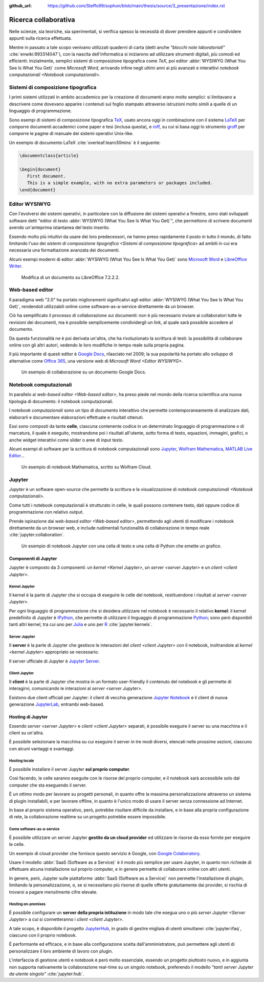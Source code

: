:github_url: https://github.com/Steffo99/sophon/blob/main/thesis/source/3_presentazione/index.rst

.. index::
   single: ! ricerca collaborativa

*********************
Ricerca collaborativa
*********************

Nelle scienze, sia teoriche, sia sperimentali, si verifica spesso la necessità di dover prendere appunti e condividere appunti sulla ricerca effettuata.

Mentre in passato a tale scopo venivano utilizzati quaderni di carta (detti anche *"blocchi note laboratoriali"* :cite:`enwiki:993314047`), con la nascita dell'informatica si iniziarono ad utilizzare strumenti digitali, più comodi ed efficienti: inizialmente, semplici sistemi di composizione tipografica come *TeX*, poi editor :abbr:`WYSIWYG (What You See Is What You Get)` come *Microsoft Word*, arrivando infine negli ultimi anni ai più avanzati e interattivi `notebook computazionali <Notebook computazionali>`.


.. index::
   pair: sistemi; composizione tipografica

Sistemi di composizione tipografica
===================================

I primi sistemi utilizzati in ambito accademico per la creazione di documenti erano molto semplici: si limitavano a descrivere come dovevano apparire i contenuti sul foglio stampato attraverso istruzioni molto simili a quelle di un linguaggio di programmazione.

Sono esempi di sistemi di composizione tipografica `TeX <https://www.tug.org/begin.html>`_, usato ancora oggi in combinazione con il sistema `LaTeX <https://www.latex-project.org//>`_ per comporre documenti accademici come paper e tesi (inclusa questa), e `roff <https://en.wikipedia.org/wiki/Roff_(software)>`_, su cui si basa oggi lo strumento `groff <https://it.wikipedia.org/wiki/Groff_(software)>`_ per comporre le pagine di manuale dei sistemi operativi Unix-like.

Un esempio di documento LaTeX :cite:`overleaf:learn30mins` è il seguente:

.. code-block:: latex

   \documentclass{article}

   \begin{document}
      First document.
      This is a simple example, with no extra parameters or packages included.
   \end{document}


.. index::
   pair: editor; WYSIWYG

Editor WYSIWYG
==============

.. todo:: Non mi piace questa frase.

Con l'evolversi dei sistemi operativi, in particolare con la diffusione dei sistemi operativi a finestre, sono stati sviluppati software detti "editor di testo :abbr:`WYSIWYG (What You See Is What You Get)`", che permettono di scrivere documenti avendo un'anteprima istantanea del testo inserito.

Essendo molto più intuitivi da usare dei loro predecessori, ne hanno preso rapidamente il posto in tutto il mondo, di fatto limitando l'uso dei `sistemi di composizione tipografica <Sistemi di composizione tipografica>` ad ambiti in cui era necessaria una formattazione avanzata dei documenti.

Alcuni esempi moderni di editor :abbr:`WYSIWYG (What You See Is What You Get)` sono `Microsoft Word <https://www.microsoft.com/it-it/microsoft-365/word>`_ e `LibreOffice Writer <https://it.libreoffice.org/scopri/writer/>`_.

.. figure:: libreoffice.png

   Modifica di un documento su LibreOffice 7.2.2.2.


.. index::
   pair: editor; web-based

Web-based editor
================

Il paradigma web "2.0" ha portato miglioramenti significativi agli editor :abbr:`WYSIWYG (What You See Is What You Get)`, rendendoli utilizzabili online come software-as-a-service direttamente da un browser.

Ciò ha semplificato il processo di collaborazione sui documenti: non è più necessario inviare ai collaboratori tutte le revisioni dei documenti, ma è possibile semplicemente condividergli un link, al quale sarà possibile accedere al documento.

Da questa funzionalità ne è poi derivata un'altra, che ha rivoluzionato la scrittura di testi: la possibilità di collaborare online con gli altri autori, vedendo le loro modifiche in tempo reale sulla propria pagina.

Il più importante di questi editor è `Google Docs <https://docs.google.com/>`_, rilasciato nel 2009; la sua popolarità ha portato allo sviluppo di alternative come `Office 365 <https://www.office.com/>`_, una versione web di `Microsoft Word <Editor WYSIWYG>`.

.. figure:: google_docs.png

   Un esempio di collaborazione su un documento Google Docs.


.. index::
   single: notebook; computazionali
   pair: notebook; celle

Notebook computazionali
=======================

In parallelo ai `web-based editor <Web-based editor>`, ha preso piede nel mondo della ricerca scientifica una nuova tipologia di documento: il notebook computazionali.

I *notebook computazionali* sono un tipo di documento interattivo che permette contemporaneamente di analizzare dati, elaborarli e documentare elaborazioni effettuate e risultati ottenuti.

Essi sono composti da tante **celle**, ciascuna contenente codice in un determinato linguaggio di programmazione o di marcatura, il quale è eseguito, mostrandone poi i risultati all'utente, sotto forma di testo, equazioni, immagini, grafici, o anche widget interattivi come slider o aree di input testo.

Alcuni esempi di software per la scrittura di notebook computazionali sono `Jupyter <https://jupyter.org/>`_, `Wolfram Mathematica <https://www.wolfram.com/mathematica/>`_, `MATLAB Live Editor <https://it.mathworks.com/products/matlab/live-editor.html>`_...

.. figure:: wolfram_cloud.png

   Un esempio di notebook Mathematica, scritto su Wolfram Cloud.


.. index::
   single: Jupyter

Jupyter
=======

*Jupyter* è un software open-source che permette la scrittura e la visualizzazione di `notebook computazionali <Notebook computazionali>`.

Come tutti i notebook computazionali è strutturato in celle, le quali possono contenere testo, dati oppure codice di programmazione con relativo output.

Prende ispirazione dai `web-based editor <Web-based editor>`, permettendo agli utenti di modificare i notebook direttamente da un browser web, e include rudimentali funzionalità di collaborazione in tempo reale :cite:`jupyter:collaboration`.

.. figure:: hist_example.png

   Un esempio di notebook Jupyter con una cella di testo e una cella di Python che emette un grafico.


.. index::
   pair: Jupyter; componenti

Componenti di Jupyter
---------------------

Jupyter è composto da 3 componenti: un `kernel <Kernel Jupyter>`, un `server <server Jupyter>` e un `client <client Jupyter>`.


.. index::
   pair: Jupyter; kernel
   single: IPython

Kernel Jupyter
^^^^^^^^^^^^^^

Il kernel è la parte di Jupyter che si occupa di eseguire le celle del notebook, restituendone i risultati al `server <server Jupyter>`.

Per ogni linguaggio di programmazione che si desidera utilizzare nel notebook è necessario il relativo **kernel**: il kernel predefinito di Jupyter è `IPython <https://ipython.org/>`_, che permette di utilizzare il linguaggio di programmazione `Python <https://www.python.org/>`_; sono però disponibili tanti altri kernel, tra cui uno per `Julia <https://julialang.org/>`_ e uno per `R <https://www.r-project.org/>`_ :cite:`jupyter:kernels`.


.. index::
   pair: Jupyter; server

Server Jupyter
^^^^^^^^^^^^^^

Il **server** è la parte di Jupyter che gestisce le interazioni del `client <client Jupyter>` con il notebook, inoltrandole al `kernel <kernel Jupyter>` appropriato se necessario.

Il server ufficiale di Jupyter è `Jupyter Server <https://github.com/jupyter-server/jupyter_server>`_.


.. index::
   pair: Jupyter; client
   single: Jupyter; Jupyter Notebook
   single: Jupyter; JupyterLab

Client Jupyter
^^^^^^^^^^^^^^

Il **client** è la parte di Jupyter che mostra in un formato user-friendly il contenuto del notebook e gli permette di interagirvi, comunicando le interazioni al `server <server Jupyter>`.

Esistono due client ufficiali per Jupyter: il client di vecchia generazione `Jupyter Notebook <https://github.com/jupyter/notebook>`_ e il client di nuova generazione `JupyterLab <https://github.com/jupyterlab>`_, entrambi web-based.


.. index::
   pair: Jupyter; hosting

Hosting di Jupyter
------------------

Essendo `server <server Jupyter>` e `client <client Jupyter>` separati, è possibile eseguire il server su una macchina e il client su un'altra.

È possibile selezionare la macchina su cui eseguire il server in tre modi diversi, elencati nelle prossime sezioni, ciascuno con alcuni vantaggi e svantaggi.


Hosting locale
^^^^^^^^^^^^^^

È possibile installare il server Jupyter **sul proprio computer**.

Così facendo, le celle saranno eseguite con le risorse del proprio computer, e il notebook sarà accessibile solo dal computer che sta eseguendo il server.

È un ottimo modo per lavorare su progetti personali, in quanto offre la massima personalizzazione attraverso un sistema di plugin installabili, e per lavorare offline, in quanto è l'unico modo di usare il server senza connessione ad Internet.

In base al proprio sistema operativo, però, potrebbe risultare difficile da installare, e in base alla propria configurazione di rete, la collaborazione realtime su un progetto potrebbe essere impossibile.


.. index::
   single: Google Colaboratory
   single: SageMaker Notebook

Come software-as-a-service
^^^^^^^^^^^^^^^^^^^^^^^^^^

È possibile utilizzare un server Jupyter **gestito da un cloud provider** ed utilizzare le risorse da esso fornite per eseguire le celle.

Un esempio di cloud provider che fornisce questo servizio è Google, con `Google Colaboratory <https://colab.research.google.com/#>`_.

Usare il modello :abbr:`SaaS (Software as a Service)` è il modo più semplice per usare Jupyter, in quanto non richiede di effettuare alcuna installazione sul proprio computer, e in genere permette di collaborare online con altri utenti.

In genere, però, Jupyter sulle piattaforme :abbr:`SaaS (Software as a Service)` non permette l'installazione di plugin, limitando la personalizzazione, e, se si necessitano più risorse di quelle offerte gratuitamente dai provider, si rischia di trovarsi a pagare mensilmente cifre elevate.


.. index::
   single: Jupyter; JupyterHub

Hosting on-premises
^^^^^^^^^^^^^^^^^^^

È possibile configurare un **server della propria istituzione** in modo tale che esegua uno o più `server Jupyter <Server Jupyter>` a cui si connetteranno i `client <client Jupyter>`.

A tale scopo, è disponibile il progetto `JupyterHub <https://jupyter.org/hub>`_, in grado di gestire migliaia di utenti simultanei :cite:`jupyter:ifaq`, ciascuno con il proprio notebook.

È performante ed efficace, e in base alla configurazione scelta dall'amministratore, può permettere agli utenti di personalizzare il loro ambiente di lavoro con plugin.

L'interfaccia di gestione utenti e notebook è però molto essenziale, essendo un progetto piuttosto nuovo, e in aggiunta non supporta nativamente la collaborazione real-time su un singolo notebook, preferendo il modello *"tanti server Jupyter da utente singolo"* :cite:`jupyter:hub`.
